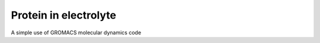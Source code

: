 .. protein-electrolyte-label:

Protein in electrolyte
**********************

.. container:: hatnote

    A simple use of GROMACS molecular dynamics code

